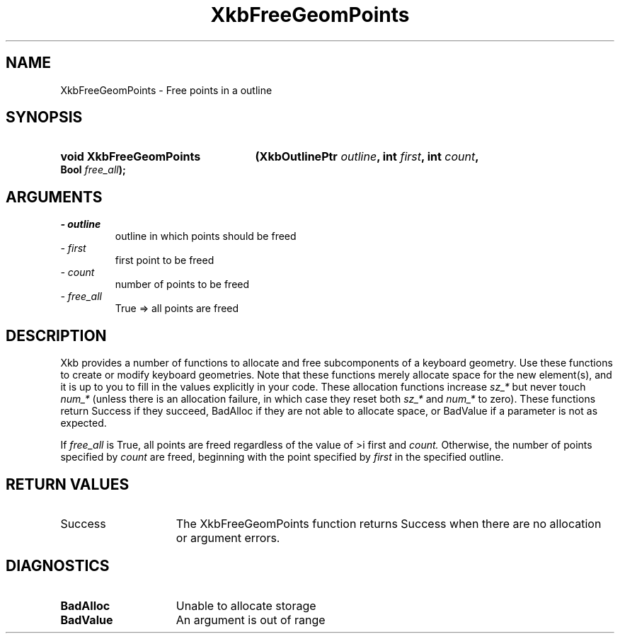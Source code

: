 .\" Copyright 1999 Oracle and/or its affiliates. All rights reserved.
.\"
.\" Permission is hereby granted, free of charge, to any person obtaining a
.\" copy of this software and associated documentation files (the "Software"),
.\" to deal in the Software without restriction, including without limitation
.\" the rights to use, copy, modify, merge, publish, distribute, sublicense,
.\" and/or sell copies of the Software, and to permit persons to whom the
.\" Software is furnished to do so, subject to the following conditions:
.\"
.\" The above copyright notice and this permission notice (including the next
.\" paragraph) shall be included in all copies or substantial portions of the
.\" Software.
.\"
.\" THE SOFTWARE IS PROVIDED "AS IS", WITHOUT WARRANTY OF ANY KIND, EXPRESS OR
.\" IMPLIED, INCLUDING BUT NOT LIMITED TO THE WARRANTIES OF MERCHANTABILITY,
.\" FITNESS FOR A PARTICULAR PURPOSE AND NONINFRINGEMENT.  IN NO EVENT SHALL
.\" THE AUTHORS OR COPYRIGHT HOLDERS BE LIABLE FOR ANY CLAIM, DAMAGES OR OTHER
.\" LIABILITY, WHETHER IN AN ACTION OF CONTRACT, TORT OR OTHERWISE, ARISING
.\" FROM, OUT OF OR IN CONNECTION WITH THE SOFTWARE OR THE USE OR OTHER
.\" DEALINGS IN THE SOFTWARE.
.\"
.TH XkbFreeGeomPoints 3 "libX11 1.6.0" "X Version 11" "XKB FUNCTIONS"
.SH NAME
XkbFreeGeomPoints \- Free points in a outline
.SH SYNOPSIS
.HP
.B void XkbFreeGeomPoints
.BI "(\^XkbOutlinePtr " "outline" "\^,"
.BI "int " "first" "\^,"
.BI "int " "count" "\^,"
.BI "Bool " "free_all" "\^);"
.if n .ti +5n
.if t .ti +.5i
.SH ARGUMENTS
.TP
.I \- outline
outline in which points should be freed
.TP
.I \- first
first point to be freed
.TP
.I \- count
number of points to be freed
.TP
.I \- free_all
True => all points are freed 
.SH DESCRIPTION
.LP
Xkb provides a number of functions to allocate and free subcomponents of a 
keyboard geometry. Use these functions to create or modify keyboard geometries. 
Note that these functions merely allocate space for the new element(s), and it 
is up to you to fill in the values explicitly in your code. These allocation 
functions increase 
.I sz_* 
but never touch 
.I num_* 
(unless there is an allocation failure, in which case they reset both 
.I sz_* 
and 
.I num_* 
to zero). These functions return Success if they succeed, BadAlloc if they are 
not able to allocate space, or BadValue if a parameter is not as expected.

If 
.I free_all 
is True, all points are freed regardless of the value of 
>i first 
and 
.I count. 
Otherwise, the number of points specified by 
.I count 
are freed, beginning with the point specified by 
.I first 
in the specified outline.
.SH "RETURN VALUES"
.TP 15
Success
The XkbFreeGeomPoints function returns Success when there are no allocation or 
argument errors.
.SH DIAGNOSTICS
.TP 15
.B BadAlloc
Unable to allocate storage
.TP 15
.B BadValue
An argument is out of range
